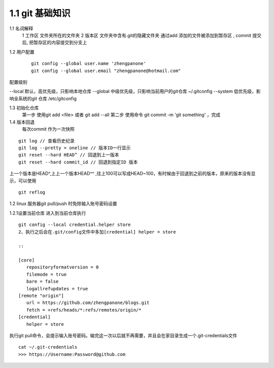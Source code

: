 ========================
1.1 git 基础知识
========================

1.1 名词解释
    1 工作区  文件夹所在的文件夹
    2 版本区  文件夹中含有.git的隐藏文件夹 通过add 添加的文件被添加到暂存区 , commit 提交后, 把暂存区的内容提交到分支上

..  image:: ../../image/git_image/Image.png
    :align: center
    :alt: git strucer

1.2 用户配置
    ::
 
     git config --global user.name 'zhengpanone'
     git config --global user.email "zhengpanone@hotmail.com"

配置级别

--local 默认，高优先级，只影响本地仓库
--global 中级优先级，只影响当前用户的git仓库 ~/.gitconfig
--system 低优先级，影响全系统的git 仓库 /etc/gitconfig

1.3 初始化仓库
    第一步 使用git add <file> 或者 git add --all
    第二步 使用命令 git commit -m 'git something'  ，完成

1.4 版本回退
    每次commit 作为一次快照

::

 git log // 查看历史纪录
 git log --pretty = oneline // 版本ID一行显示
 git reset --hard HEAD^ // 回退到上一版本
 git reset --hard commit_id // 回退到指定ID 版本

上一个版本是HEAD^,上上一个版本HEAD^^ ,往上100可以写成HEAD~100，有时候由于回退到之前的版本，原来的版本没有显示，可以使用 

::
 
 git reflog


1.2 linux 服务器git pull/push 时免除输入账号密码设置

1.2.1设置当前仓库
进入到当前仓库执行

::

 git config --local credential.helper store
 2、执行之后会在.git/config文件中多加[credential] helper = store

 ::

 [core]
    repositoryformatversion = 0
    filemode = true
    bare = false
    logallrefupdates = true
 [remote "origin"]
    url = https://github.com/zhengpanone/blogs.git
    fetch = +refs/heads/*:refs/remotes/origin/*
 [credential]
    helper = store

执行git pull命令，会提示输入账号密码。输完这一次以后就不再需要，并且会在家目录生成一个.git-credentials文件

::

 cat ~/.git-credentials
 >>> https://Username:Password@github.com



